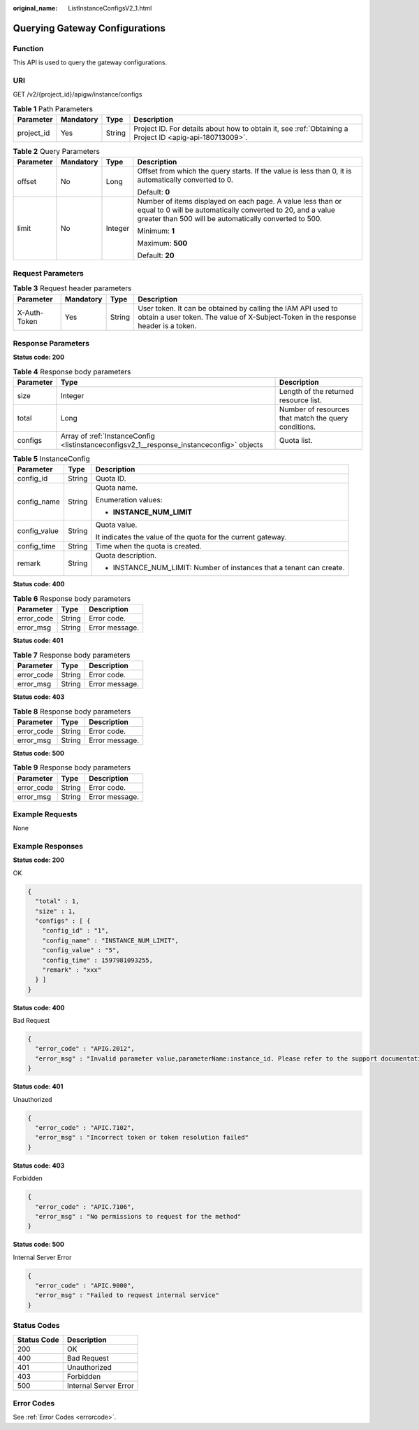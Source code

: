 :original_name: ListInstanceConfigsV2_1.html

.. _ListInstanceConfigsV2_1:

Querying Gateway Configurations
===============================

Function
--------

This API is used to query the gateway configurations.

URI
---

GET /v2/{project_id}/apigw/instance/configs

.. table:: **Table 1** Path Parameters

   +------------+-----------+--------+---------------------------------------------------------------------------------------------------------+
   | Parameter  | Mandatory | Type   | Description                                                                                             |
   +============+===========+========+=========================================================================================================+
   | project_id | Yes       | String | Project ID. For details about how to obtain it, see :ref:`Obtaining a Project ID <apig-api-180713009>`. |
   +------------+-----------+--------+---------------------------------------------------------------------------------------------------------+

.. table:: **Table 2** Query Parameters

   +-----------------+-----------------+-----------------+-------------------------------------------------------------------------------------------------------------------------------------------------------------------------------------+
   | Parameter       | Mandatory       | Type            | Description                                                                                                                                                                         |
   +=================+=================+=================+=====================================================================================================================================================================================+
   | offset          | No              | Long            | Offset from which the query starts. If the value is less than 0, it is automatically converted to 0.                                                                                |
   |                 |                 |                 |                                                                                                                                                                                     |
   |                 |                 |                 | Default: **0**                                                                                                                                                                      |
   +-----------------+-----------------+-----------------+-------------------------------------------------------------------------------------------------------------------------------------------------------------------------------------+
   | limit           | No              | Integer         | Number of items displayed on each page. A value less than or equal to 0 will be automatically converted to 20, and a value greater than 500 will be automatically converted to 500. |
   |                 |                 |                 |                                                                                                                                                                                     |
   |                 |                 |                 | Minimum: **1**                                                                                                                                                                      |
   |                 |                 |                 |                                                                                                                                                                                     |
   |                 |                 |                 | Maximum: **500**                                                                                                                                                                    |
   |                 |                 |                 |                                                                                                                                                                                     |
   |                 |                 |                 | Default: **20**                                                                                                                                                                     |
   +-----------------+-----------------+-----------------+-------------------------------------------------------------------------------------------------------------------------------------------------------------------------------------+

Request Parameters
------------------

.. table:: **Table 3** Request header parameters

   +--------------+-----------+--------+----------------------------------------------------------------------------------------------------------------------------------------------------+
   | Parameter    | Mandatory | Type   | Description                                                                                                                                        |
   +==============+===========+========+====================================================================================================================================================+
   | X-Auth-Token | Yes       | String | User token. It can be obtained by calling the IAM API used to obtain a user token. The value of X-Subject-Token in the response header is a token. |
   +--------------+-----------+--------+----------------------------------------------------------------------------------------------------------------------------------------------------+

Response Parameters
-------------------

**Status code: 200**

.. table:: **Table 4** Response body parameters

   +-----------+-------------------------------------------------------------------------------------------+------------------------------------------------------+
   | Parameter | Type                                                                                      | Description                                          |
   +===========+===========================================================================================+======================================================+
   | size      | Integer                                                                                   | Length of the returned resource list.                |
   +-----------+-------------------------------------------------------------------------------------------+------------------------------------------------------+
   | total     | Long                                                                                      | Number of resources that match the query conditions. |
   +-----------+-------------------------------------------------------------------------------------------+------------------------------------------------------+
   | configs   | Array of :ref:`InstanceConfig <listinstanceconfigsv2_1__response_instanceconfig>` objects | Quota list.                                          |
   +-----------+-------------------------------------------------------------------------------------------+------------------------------------------------------+

.. _listinstanceconfigsv2_1__response_instanceconfig:

.. table:: **Table 5** InstanceConfig

   +-----------------------+-----------------------+----------------------------------------------------------------------+
   | Parameter             | Type                  | Description                                                          |
   +=======================+=======================+======================================================================+
   | config_id             | String                | Quota ID.                                                            |
   +-----------------------+-----------------------+----------------------------------------------------------------------+
   | config_name           | String                | Quota name.                                                          |
   |                       |                       |                                                                      |
   |                       |                       | Enumeration values:                                                  |
   |                       |                       |                                                                      |
   |                       |                       | -  **INSTANCE_NUM_LIMIT**                                            |
   +-----------------------+-----------------------+----------------------------------------------------------------------+
   | config_value          | String                | Quota value.                                                         |
   |                       |                       |                                                                      |
   |                       |                       | It indicates the value of the quota for the current gateway.         |
   +-----------------------+-----------------------+----------------------------------------------------------------------+
   | config_time           | String                | Time when the quota is created.                                      |
   +-----------------------+-----------------------+----------------------------------------------------------------------+
   | remark                | String                | Quota description.                                                   |
   |                       |                       |                                                                      |
   |                       |                       | -  INSTANCE_NUM_LIMIT: Number of instances that a tenant can create. |
   +-----------------------+-----------------------+----------------------------------------------------------------------+

**Status code: 400**

.. table:: **Table 6** Response body parameters

   ========== ====== ==============
   Parameter  Type   Description
   ========== ====== ==============
   error_code String Error code.
   error_msg  String Error message.
   ========== ====== ==============

**Status code: 401**

.. table:: **Table 7** Response body parameters

   ========== ====== ==============
   Parameter  Type   Description
   ========== ====== ==============
   error_code String Error code.
   error_msg  String Error message.
   ========== ====== ==============

**Status code: 403**

.. table:: **Table 8** Response body parameters

   ========== ====== ==============
   Parameter  Type   Description
   ========== ====== ==============
   error_code String Error code.
   error_msg  String Error message.
   ========== ====== ==============

**Status code: 500**

.. table:: **Table 9** Response body parameters

   ========== ====== ==============
   Parameter  Type   Description
   ========== ====== ==============
   error_code String Error code.
   error_msg  String Error message.
   ========== ====== ==============

Example Requests
----------------

None

Example Responses
-----------------

**Status code: 200**

OK

.. code-block::

   {
     "total" : 1,
     "size" : 1,
     "configs" : [ {
       "config_id" : "1",
       "config_name" : "INSTANCE_NUM_LIMIT",
       "config_value" : "5",
       "config_time" : 1597981093255,
       "remark" : "xxx"
     } ]
   }

**Status code: 400**

Bad Request

.. code-block::

   {
     "error_code" : "APIG.2012",
     "error_msg" : "Invalid parameter value,parameterName:instance_id. Please refer to the support documentation"
   }

**Status code: 401**

Unauthorized

.. code-block::

   {
     "error_code" : "APIC.7102",
     "error_msg" : "Incorrect token or token resolution failed"
   }

**Status code: 403**

Forbidden

.. code-block::

   {
     "error_code" : "APIC.7106",
     "error_msg" : "No permissions to request for the method"
   }

**Status code: 500**

Internal Server Error

.. code-block::

   {
     "error_code" : "APIC.9000",
     "error_msg" : "Failed to request internal service"
   }

Status Codes
------------

=========== =====================
Status Code Description
=========== =====================
200         OK
400         Bad Request
401         Unauthorized
403         Forbidden
500         Internal Server Error
=========== =====================

Error Codes
-----------

See :ref:`Error Codes <errorcode>`.
